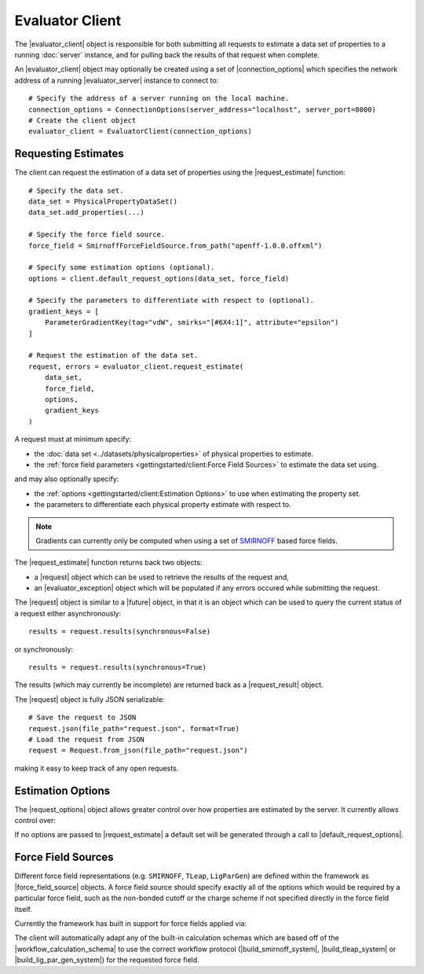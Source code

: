 .. |evaluator_server|           replace:: :py:class:`~propertyestimator.server.EvaluatorServer`
.. |evaluator_client|           replace:: :py:class:`~propertyestimator.client.EvaluatorClient`
.. |evaluator_exception|        replace:: :py:class:`~propertyestimator.utils.exceptions.EvaluatorException`
.. |connection_options|         replace:: :py:class:`~propertyestimator.client.ConnectionOptions`

.. |request|                    replace:: :py:class:`~propertyestimator.client.Request`
.. |request_result|             replace:: :py:class:`~propertyestimator.client.RequestResult`
.. |request_options|            replace:: :py:class:`~propertyestimator.client.RequestOptions`

.. |force_field_source|         replace:: :py:class:`~propertyestimator.forcefield.ForceFieldSource`

.. |request_estimate|           replace:: :py:meth:`~propertyestimator.client.EvaluatorClient.request_estimate`
.. |default_request_options|    replace:: :py:meth:`~propertyestimator.client.EvaluatorClient.default_request_options`

.. |calculation_layers|         replace:: :py:class:`~propertyestimator.client.RequestOptions.calculation_layers`
.. |calculation_schemas|        replace:: :py:class:`~propertyestimator.client.RequestOptions.calculation_schemas`

.. |future|                     replace:: :py:class:`~asyncio.Future`

.. |smirnoff_force_field_source|       replace:: :py:class:`~propertyestimator.forcefield.SmirnoffForceFieldSource`
.. |lig_par_gen_force_field_source|    replace:: :py:class:`~propertyestimator.forcefield.LigParGenForceFieldSource`
.. |tleap_force_field_source|          replace:: :py:class:`~propertyestimator.forcefield.TLeapForceFieldSource`

.. |build_smirnoff_system|             replace:: :py:class:`~propertyestimator.protocols.forcefield.BuildSmirnoffSystem`
.. |build_tleap_system|                replace:: :py:class:`~propertyestimator.protocols.forcefield.BuildTLeapSystem`
.. |build_lig_par_gen_system|          replace:: :py:class:`~propertyestimator.protocols.forcefield.BuildLigParGenSystem`

.. |workflow_calculation_schema|       replace:: :py:class:`~propertyestimator.layers.workflow.WorkflowCalculationSchema`

Evaluator Client
================

The |evaluator_client| object is responsible for both submitting all requests to estimate a data set of properties to
a running :doc:`server` instance, and for pulling back the results of that request when complete.

An |evaluator_client| object may optionally be created using a set of |connection_options| which specifies the network
address of a running |evaluator_server| instance to connect to::

    # Specify the address of a server running on the local machine.
    connection_options = ConnectionOptions(server_address="localhost", server_port=8000)
    # Create the client object
    evaluator_client = EvaluatorClient(connection_options)

Requesting Estimates
--------------------

The client can request the estimation of a data set of properties using the |request_estimate| function::

    # Specify the data set.
    data_set = PhysicalPropertyDataSet()
    data_set.add_properties(...)

    # Specify the force field source.
    force_field = SmirnoffForceFieldSource.from_path("openff-1.0.0.offxml")

    # Specify some estimation options (optional).
    options = client.default_request_options(data_set, force_field)

    # Specify the parameters to differentiate with respect to (optional).
    gradient_keys = [
        ParameterGradientKey(tag="vdW", smirks="[#6X4:1]", attribute="epsilon")
    ]

    # Request the estimation of the data set.
    request, errors = evaluator_client.request_estimate(
        data_set,
        force_field,
        options,
        gradient_keys
    )

A request must at minimum specify:

* the :doc:`data set <../datasets/physicalproperties>` of physical properties to estimate.
* the :ref:`force field parameters <gettingstarted/client:Force Field Sources>` to estimate the data set using.

and may also optionally specify:

* the :ref:`options <gettingstarted/client:Estimation Options>` to use when estimating the property set.
* the parameters to differentiate each physical property estimate with respect to.

.. note:: Gradients can currently only be computed when using a set of `SMIRNOFF <https://open-forcefield-toolkit.
  readthedocs.io/en/latest/smirnoff.html>`_ based force fields.

The |request_estimate| function returns back two objects:

* a |request| object which can be used to retrieve the results of the request and,
* an |evaluator_exception| object which will be populated if any errors occured while submitting the request.

The |request| object is similar to a |future| object, in that it is an object which can be used to query the current
status of a request either asynchronously::

    results = request.results(synchronous=False)

or synchronously::

    results = request.results(synchronous=True)

The results (which may currently be incomplete) are returned back as a |request_result| object.

The |request| object is fully JSON serializable::

    # Save the request to JSON
    request.json(file_path="request.json", format=True)
    # Load the request from JSON
    request = Request.from_json(file_path="request.json")

making it easy to keep track of any open requests.

Estimation Options
------------------

The |request_options| object allows greater control over how properties are estimated by the server. It currently allows
control over:

.. rst-class:: spaced-list

    * |calculation_layers|: The :doc:`calculation layers <../layers/calculationlayers>` which the server should attempt
      to use when estimating the data set. The order which the layers are specified in this list is the order which
      the server will attempt to use each layer.
    * |calculation_schemas|: The :ref:`calculation schemas <layers/calculationlayers:Defining a Calculation Layer>` to
      use for each allowed calculation layer per class of property. These will be automatically populated in the cases
      where no user specified schema is provided, and where a default schema has been registered with the plugin system
      for the particular layer and property type.

If no options are passed to |request_estimate| a default set will be generated through a call to
|default_request_options|.

Force Field Sources
-------------------

Different force field representations (e.g. ``SMIRNOFF``, ``TLeap``, ``LigParGen``) are defined within the framework as
|force_field_source| objects. A force field source should specify exactly all of the options which would be required by
a particular force field, such as the non-bonded cutoff or the charge scheme if not specified directly in the force
field itself.

Currently the framework has built in support for force fields applied via:

.. rst-class:: spaced-list

    * the `OpenFF toolkit <https://open-forcefield-toolkit.readthedocs.io/en/latest/>`_ (|smirnoff_force_field_source|).
    * the ``tleap`` program from the `AmberTools suite <https://ambermd.org/AmberTools.php>`_
      (|lig_par_gen_force_field_source|).
    * an instance of the `LigParGen server <http://zarbi.chem.yale.edu/ligpargen/>`_ (|lig_par_gen_force_field_source|).

The client will automatically adapt any of the built-in calculation schemas which are based off of the
|workflow_calculation_schema| to use the correct workflow protocol (|build_smirnoff_system|, |build_tleap_system| or
|build_lig_par_gen_system|) for the requested force field.
